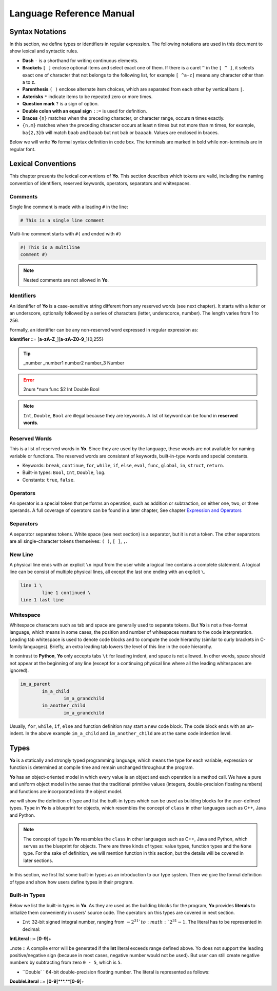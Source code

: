 Language Reference Manual
========================

Syntax Notations
-----------------

In this section, we define types or identifiers in regular expression. The following notations are used in this document to show lexical and syntactic rules.

* **Dash** ``-`` is a shorthand for writing continuous elements. 
* **Brackets** ``[ ]`` enclose optional items and select exact one of them. If there is a caret ``^`` in the ``[ ^ ]``, it selects exact one of character that not belongs to the following list, for example  ``[ ^a-z]`` means any character other than a to z.
* **Parenthesis** ``( )`` enclose alternate item choices, which are separated from each other by vertical bars ``|``.
* **Asterisks** ``*`` indicate items to be repeated zero or more times.
* **Question mark** ``?`` is a sign of option.
* **Double colon with an equal sign** ``::=`` is used for definition.
* **Braces** ``{n}``  matches when the preceding character, or character range, occurs **n** times exactly.
* ``{n,m}`` matches when the preceding character occurs at least n times but not more than m times, for example, ``ba{2,3}b`` will match ``baab`` and ``baaab`` but not ``bab`` or ``baaaab``. Values are enclosed in braces.

Below we will write **Yo** formal syntax definition in code box. The terminals are marked in bold while non-terminals are in regular font.


Lexical Conventions
--------------------
This chapter presents the lexical conventions of **Yo**. This section describes which tokens are valid, including the naming convention of identifiers, reserved keywords, operators, separators and whitespaces.


Comments
~~~~~~~~~
Single line comment is made with a leading ``#`` in the line:

.. code-block:: none

    # This is a single line comment

Multi-line comment starts with ``#(`` and ended with ``#)``

.. code-block:: none

    #( This is a multiline
    comment #)


.. note:: Nested comments are not allowed in **Yo**.



Identifiers
~~~~~~~~~~~~
An identifier of **Yo** is a case-sensitive string different from any reserved words (see next chapter). It starts with a letter or an underscore, optionally followed by a series of characters (letter, underscorce, number). The length varies from 1 to 256.

Formally, an identifier can be any non-reserved word expressed in regular expression as:

**Identifier** ::= [**a**-**zA**-**Z_**][**a**-**zA**-**Z0**-**9_**]{0,255}

.. tip:: _number _number1 number2 number_3 Number

.. error:: 2num *num func $2 Int Double Bool

.. note:: ``Int``, ``Double``, ``Bool`` are illegal because they are keywords. A list of keyword can be found in **reserved words**.


Reserved Words
~~~~~~~~~~~~~~
This is a list of reserved words in **Yo**. Since they are used by the language, these words are not available for naming variable or functions. The reserved words are consistent of keywords, built-in-type words and special constants.

* Keywords: ``break``, ``continue``, ``for``, ``while``, ``if``, ``else``, ``eval``, ``func``, ``global``, ``in``, ``struct``, ``return``.
* Built-in types: ``Bool``, ``Int``, ``Double``, ``log``.
* Constants: ``true``, ``false``.


Operators
~~~~~~~~~
An operator is a special token that performs an operation, such as addition or subtraction, on either one, two, or three operands. A full coverage of operators can be found in a later chapter, See chapter `Expression and Operators <Expression and Operators>`__


Separators
~~~~~~~~~~
A separator separates tokens. White space (see next section) is a separator, but it is not a token. The other separators are all single-character tokens themselves: 
``( )``,  ``[ ]``,  ``,``.


New Line
~~~~~~~~
A physical line ends with an explicit ``\n`` input from the user while a logical line contains a complete statement. A logical line can be consist of multiple physical lines, all except the last one ending with an explicit ``\``.

.. code-block:: none

	line 1 \
  		line 1 continued \
	line 1 last line


Whitespace
~~~~~~~~~~
Whitespace characters such as tab and space are generally used to separate tokens. But **Yo** is not a free-format language, which means in some cases, the position and number of whitespaces matters to the code interpretation. Leading tab whitespace is used to denote code blocks and to compute the code hierarchy (similar to curly brackets in C-family languages). Briefly, an extra leading tab lowers the level of this line in the code hierarchy.

In contrast to **Python**, **Yo** only accepts tabs ``\t`` for leading indent, and space is not allowed. In other words, space should not appear at the beginning of any line (except for a continuing physical line where all the leading whitespaces are ignored).

.. code-block:: none

	im_a_parent
		im_a_child
			im_a_grandchild
		im_another_child
			im_a_grandchild

Usually, ``for``, ``while``, ``if``, ``else`` and function definition may start a new code block. The code block ends with an un-indent. In the above example ``im_a_child`` and ``im_another_child`` are at the same code indention level.


Types
-------

**Yo** is a statically and strongly typed programming language, which means the type for each variable, expression or function is determined at compile time and remain unchanged throughout the program.

**Yo** has an object-oriented model in which every value is an object and each operation is a method call. We have a pure and uniform object model in the sense that the traditional primitive values (integers, double-precision floating numbers) and functions are incorporated into the object model.

we will show the definition of type and list the built-in types which can be used as building blocks for the user-defined types. ``Type`` in **Yo** is a blueprint for objects, which resembles the concept of ``class`` in other languages such as C++, Java and Python. 

.. note:: The concept of ``type`` in **Yo** resembles the ``class`` in other languages such as C++, Java and Python, which serves as the blueprint for objects. There are three kinds of types: value types, function types and the ``None`` type. For the sake of definition, we will mention function in this section, but the details will be covered in later sections.

In this section, we first list some built-in types as an introduction to our type system. Then we give the formal definition of type and show how users define types in their program.


Built-in Types
~~~~~~~~~~~~~~
Below we list the built-in types in **Yo**. As they are used as the building blocks for the program, **Yo** provides **literals** to initialize them conveniently in users' source code. The operators on this types are covered in next section.

* ``Int`` 32-bit signed integral number, ranging from :math:`- 2^31 ` to :math:`2^31 - 1`. The literal has to be represented in decimal:

**IntLiteral** ::= [**0**-**9**]+

..note :: A compile error will be generated if the **Int** literal exceeds range defined above.
Yo does not support the leading positive/negative sign (because in most cases, negative number would not be used). But user can still create negative numbers by subtracting from zero
``0 - 5``, which is ``5``.

* ``Double` ` 64-bit double-precision floating number. The literal is represented as follows:

**DoubleLiteral** ::= [**0**-**9**]***.**[**0**-**9**]+

.. note::Note that the dot and the fractional number is compulsory (otherwise it can be identified as ``Int``. For example,``32.45  .5`` are of valid ``Double`` type. 